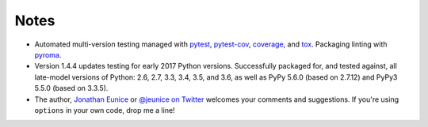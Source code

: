 Notes
=====

* Automated multi-version testing managed with
  `pytest <http://pypi.org/project/pytest>`_,
  `pytest-cov <http://pypi.org/project/pytest-cov>`_,
  `coverage <https://pypi.org/project/coverage/4.0b1>`_, and
  `tox <http://pypi.org/project/tox>`_.
  Packaging linting with `pyroma <https://pypi.org/project/pyroma>`_.

* Version 1.4.4 updates testing for early 2017 Python
  versions. Successfully packaged for, and
  tested against, all late-model versions of Python: 2.6, 2.7, 3.3,
  3.4, 3.5, and 3.6, as well as PyPy 5.6.0 (based on
  2.7.12) and PyPy3 5.5.0 (based on 3.3.5).

* The author, `Jonathan Eunice <mailto:jonathan.eunice@gmail.com>`_ or
  `@jeunice on Twitter <http://twitter.com/jeunice>`_ welcomes your
  comments and suggestions. If you're using ``options`` in your own
  code, drop me a line!
